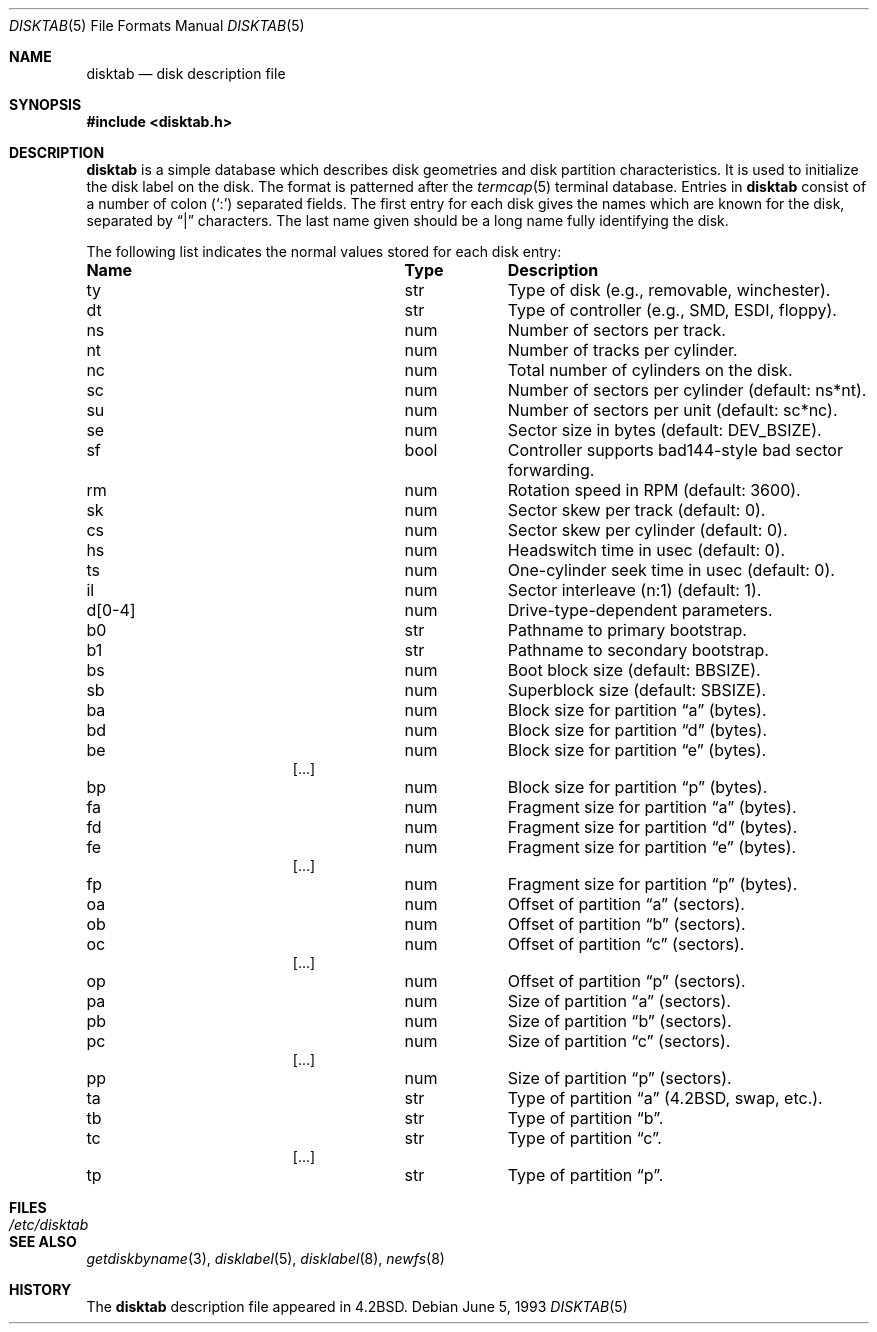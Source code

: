 .\"	$OpenBSD: src/share/man/man5/disktab.5,v 1.11 2006/04/15 22:53:00 jmc Exp $
.\"	$NetBSD: disktab.5,v 1.4 1994/11/30 19:31:15 jtc Exp $
.\"
.\" Copyright (c) 1983, 1991, 1993
.\"	The Regents of the University of California.  All rights reserved.
.\"
.\" Redistribution and use in source and binary forms, with or without
.\" modification, are permitted provided that the following conditions
.\" are met:
.\" 1. Redistributions of source code must retain the above copyright
.\"    notice, this list of conditions and the following disclaimer.
.\" 2. Redistributions in binary form must reproduce the above copyright
.\"    notice, this list of conditions and the following disclaimer in the
.\"    documentation and/or other materials provided with the distribution.
.\" 3. Neither the name of the University nor the names of its contributors
.\"    may be used to endorse or promote products derived from this software
.\"    without specific prior written permission.
.\"
.\" THIS SOFTWARE IS PROVIDED BY THE REGENTS AND CONTRIBUTORS ``AS IS'' AND
.\" ANY EXPRESS OR IMPLIED WARRANTIES, INCLUDING, BUT NOT LIMITED TO, THE
.\" IMPLIED WARRANTIES OF MERCHANTABILITY AND FITNESS FOR A PARTICULAR PURPOSE
.\" ARE DISCLAIMED.  IN NO EVENT SHALL THE REGENTS OR CONTRIBUTORS BE LIABLE
.\" FOR ANY DIRECT, INDIRECT, INCIDENTAL, SPECIAL, EXEMPLARY, OR CONSEQUENTIAL
.\" DAMAGES (INCLUDING, BUT NOT LIMITED TO, PROCUREMENT OF SUBSTITUTE GOODS
.\" OR SERVICES; LOSS OF USE, DATA, OR PROFITS; OR BUSINESS INTERRUPTION)
.\" HOWEVER CAUSED AND ON ANY THEORY OF LIABILITY, WHETHER IN CONTRACT, STRICT
.\" LIABILITY, OR TORT (INCLUDING NEGLIGENCE OR OTHERWISE) ARISING IN ANY WAY
.\" OUT OF THE USE OF THIS SOFTWARE, EVEN IF ADVISED OF THE POSSIBILITY OF
.\" SUCH DAMAGE.
.\"
.\"     @(#)disktab.5	8.1 (Berkeley) 6/5/93
.\"
.Dd June 5, 1993
.Dt DISKTAB 5
.Os
.Sh NAME
.Nm disktab
.Nd disk description file
.Sh SYNOPSIS
.Fd #include <disktab.h>
.Sh DESCRIPTION
.Nm
is a simple database which describes disk geometries and
disk partition characteristics.
It is used
.\"by the formatter(\c
.\"IR.Xr format 8 )
.\"to determine how to format the disk, and
to initialize the disk label on the disk.
The format is patterned after the
.Xr termcap 5
terminal database.
Entries in
.Nm
consist of a number of colon
.Pq Ql \&:
separated fields.
The first entry for each disk gives the names which are
known for the disk, separated by
.Dq \&|
characters.
The last name given should be a long name fully identifying the disk.
.Pp
The following list indicates the normal values stored for each disk entry:
.Bl -column "indent" "boolx"
.It Sy Name	Type	Description
.It "\&ty	str	Type of disk (e.g., removable, winchester)."
.It "\&dt	str	Type of controller (e.g.,"
.Tn SMD , ESDI ,
floppy).
.It "\&ns	num	Number of sectors per track."
.It "\&nt	num	Number of tracks per cylinder."
.It "\&nc	num	Total number of cylinders on the disk."
.It "\&sc	num	Number of sectors per cylinder (default: ns*nt)."
.It "\&su	num	Number of sectors per unit (default: sc*nc)."
.It "\&se	num	Sector size in bytes (default:"
.Dv DEV_BSIZE ) .
.It "\&sf	bool	Controller supports bad144-style bad sector forwarding."
.It "\&rm	num	Rotation speed in RPM (default: 3600)."
.It "\&sk	num	Sector skew per track (default: 0)."
.It "\&cs	num	Sector skew per cylinder (default: 0)."
.It "\&hs	num	Headswitch time in usec (default: 0)."
.It "\&ts	num	One-cylinder seek time in usec (default: 0)."
.It "\&il	num	Sector interleave (n:1) (default: 1)."
.It "\&d[0-4]	num	Drive-type-dependent parameters."
.It "\&b0	str	Pathname to primary bootstrap."
.It "\&b1	str	Pathname to secondary bootstrap."
.It "\&bs	num	Boot block size (default:"
.Dv BBSIZE ) .
.It "\&sb	num	Superblock size (default: "
.Dv SBSIZE ) .
.Pp
.It "\&ba	num	Block size for partition"
.Dq a
(bytes).
.It "\&bd	num	Block size for partition"
.Dq d
(bytes).
.It "\&be	num	Block size for partition"
.Dq e
(bytes).
.It [...]
.It "\&bp	num	Block size for partition"
.Dq p
(bytes).
.Pp
.It "\&fa	num	Fragment size for partition"
.Dq a
(bytes).
.It "\&fd	num	Fragment size for partition"
.Dq d
(bytes).
.It "\&fe	num	Fragment size for partition"
.Dq e
(bytes).
.It [...]
.It "\&fp	num	Fragment size for partition"
.Dq p
(bytes).
.Pp
.It "\&oa	num	Offset of partition"
.Dq a
(sectors).
.It "\&ob	num	Offset of partition"
.Dq b
(sectors).
.It "\&oc	num	Offset of partition"
.Dq c
(sectors).
.It [...]
.It "\&op	num	Offset of partition"
.Dq p
(sectors).
.Pp
.It "\&pa	num	Size of partition"
.Dq a
(sectors).
.It "\&pb	num	Size of partition"
.Dq b
(sectors).
.It "\&pc	num	Size of partition"
.Dq c
(sectors).
.It [...]
.It "\&pp	num	Size of partition"
.Dq p
(sectors).
.Pp
.It "\&ta	str	Type of partition"
.Dq a
(4.2BSD, swap, etc.).
.It "\&tb	str	Type of partition"
.Dq b .
.It "\&tc	str	Type of partition"
.Dq c .
.It [...]
.It "\&tp	str	Type of partition"
.Dq p .
.El
.Sh FILES
.Bl -tag -width /etc/disktab -compact
.It Pa /etc/disktab
.El
.Sh SEE ALSO
.Xr getdiskbyname 3 ,
.Xr disklabel 5 ,
.Xr disklabel 8 ,
.Xr newfs 8
.Sh HISTORY
The
.Nm
description file appeared in
.Bx 4.2 .
